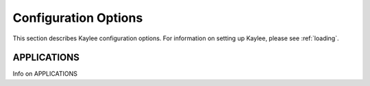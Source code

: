 .. _config:

Configuration Options
=====================

This section describes Kaylee configuration options.
For information on setting up Kaylee, please see :ref:`loading`.

.. config:: APPLICATIONS

APPLICATIONS
------------

Info on APPLICATIONS

